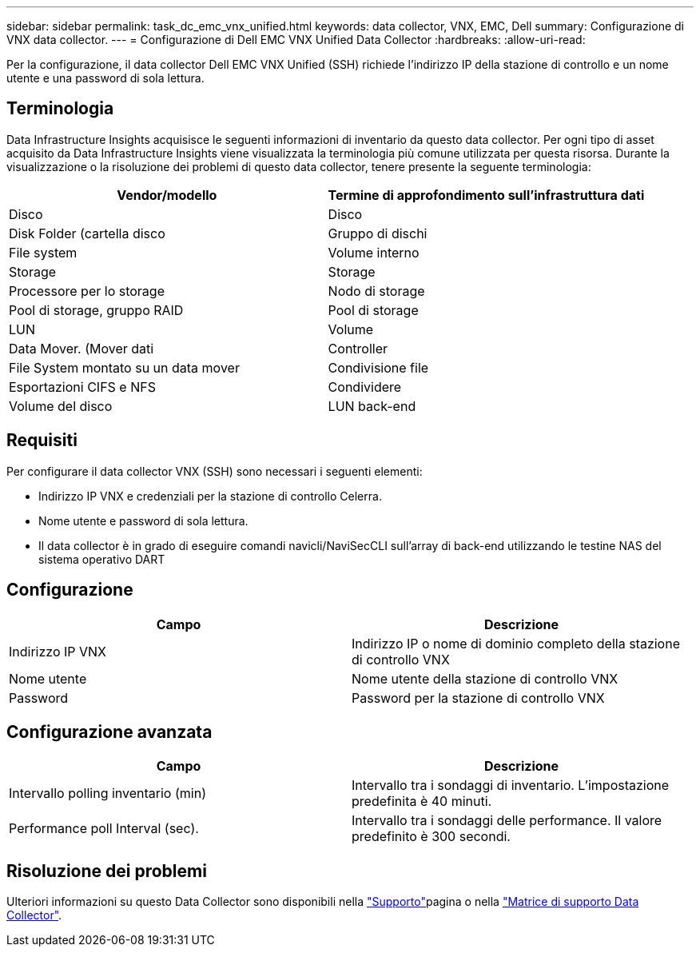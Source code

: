 ---
sidebar: sidebar 
permalink: task_dc_emc_vnx_unified.html 
keywords: data collector, VNX, EMC, Dell 
summary: Configurazione di VNX data collector. 
---
= Configurazione di Dell EMC VNX Unified Data Collector
:hardbreaks:
:allow-uri-read: 


[role="lead"]
Per la configurazione, il data collector Dell EMC VNX Unified (SSH) richiede l'indirizzo IP della stazione di controllo e un nome utente e una password di sola lettura.



== Terminologia

Data Infrastructure Insights acquisisce le seguenti informazioni di inventario da questo data collector. Per ogni tipo di asset acquisito da Data Infrastructure Insights viene visualizzata la terminologia più comune utilizzata per questa risorsa. Durante la visualizzazione o la risoluzione dei problemi di questo data collector, tenere presente la seguente terminologia:

[cols="2*"]
|===
| Vendor/modello | Termine di approfondimento sull'infrastruttura dati 


| Disco | Disco 


| Disk Folder (cartella disco | Gruppo di dischi 


| File system | Volume interno 


| Storage | Storage 


| Processore per lo storage | Nodo di storage 


| Pool di storage, gruppo RAID | Pool di storage 


| LUN | Volume 


| Data Mover. (Mover dati | Controller 


| File System montato su un data mover | Condivisione file 


| Esportazioni CIFS e NFS | Condividere 


| Volume del disco | LUN back-end 
|===


== Requisiti

Per configurare il data collector VNX (SSH) sono necessari i seguenti elementi:

* Indirizzo IP VNX e credenziali per la stazione di controllo Celerra.
* Nome utente e password di sola lettura.
* Il data collector è in grado di eseguire comandi navicli/NaviSecCLI sull'array di back-end utilizzando le testine NAS del sistema operativo DART




== Configurazione

[cols="2*"]
|===
| Campo | Descrizione 


| Indirizzo IP VNX | Indirizzo IP o nome di dominio completo della stazione di controllo VNX 


| Nome utente | Nome utente della stazione di controllo VNX 


| Password | Password per la stazione di controllo VNX 
|===


== Configurazione avanzata

[cols="2*"]
|===
| Campo | Descrizione 


| Intervallo polling inventario (min) | Intervallo tra i sondaggi di inventario. L'impostazione predefinita è 40 minuti. 


| Performance poll Interval (sec). | Intervallo tra i sondaggi delle performance. Il valore predefinito è 300 secondi. 
|===


== Risoluzione dei problemi

Ulteriori informazioni su questo Data Collector sono disponibili nella link:concept_requesting_support.html["Supporto"]pagina o nella link:reference_data_collector_support_matrix.html["Matrice di supporto Data Collector"].
